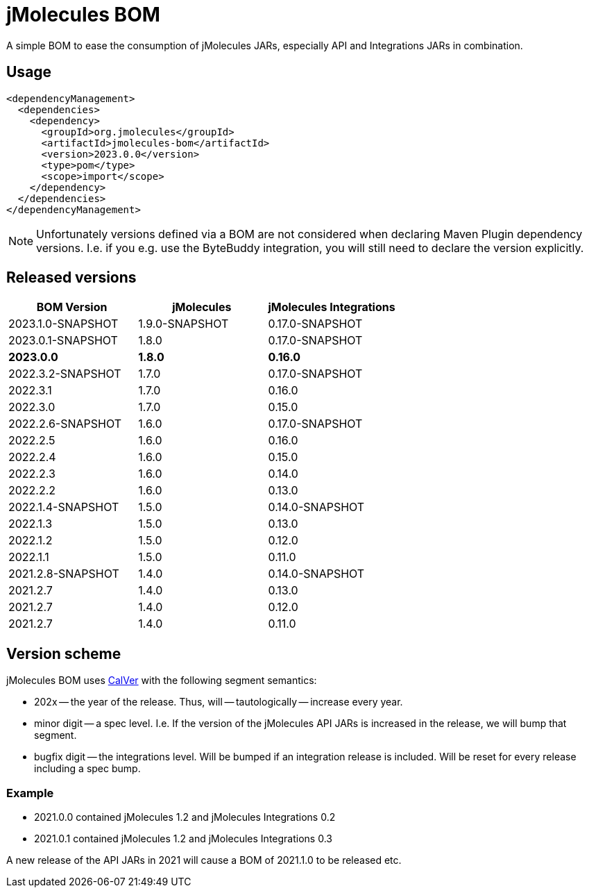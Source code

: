 = jMolecules BOM

A simple BOM to ease the consumption of jMolecules JARs, especially API and Integrations JARs in combination.

== Usage

[source, xml]
----
<dependencyManagement>
  <dependencies>
    <dependency>
      <groupId>org.jmolecules</groupId>
      <artifactId>jmolecules-bom</artifactId>
      <version>2023.0.0</version>
      <type>pom</type>
      <scope>import</scope>
    </dependency>
  </dependencies>
</dependencyManagement>
----

NOTE: Unfortunately versions defined via a BOM are not considered when declaring Maven Plugin dependency versions.
I.e. if you e.g. use the ByteBuddy integration, you will still need to declare the version explicitly.

== Released versions

[options="header"]
|===
|BOM Version|jMolecules|jMolecules Integrations
|2023.1.0-SNAPSHOT|1.9.0-SNAPSHOT|0.17.0-SNAPSHOT
|2023.0.1-SNAPSHOT|1.8.0|0.17.0-SNAPSHOT
|*2023.0.0*|*1.8.0*|*0.16.0*
|2022.3.2-SNAPSHOT|1.7.0|0.17.0-SNAPSHOT
|2022.3.1|1.7.0|0.16.0
|2022.3.0|1.7.0|0.15.0
|2022.2.6-SNAPSHOT|1.6.0|0.17.0-SNAPSHOT
|2022.2.5|1.6.0|0.16.0
|2022.2.4|1.6.0|0.15.0
|2022.2.3|1.6.0|0.14.0
|2022.2.2|1.6.0|0.13.0
|2022.1.4-SNAPSHOT|1.5.0|0.14.0-SNAPSHOT
|2022.1.3|1.5.0|0.13.0
|2022.1.2|1.5.0|0.12.0
|2022.1.1|1.5.0|0.11.0
|2021.2.8-SNAPSHOT|1.4.0|0.14.0-SNAPSHOT
|2021.2.7|1.4.0|0.13.0
|2021.2.7|1.4.0|0.12.0
|2021.2.7|1.4.0|0.11.0
|===

== Version scheme

jMolecules BOM uses https://calver.org/[CalVer] with the following segment semantics:

* 202x -- the year of the release. Thus, will -- tautologically -- increase every year.
* minor digit -- a spec level. I.e. If the version of the jMolecules API JARs is increased in the release, we will bump that segment.
* bugfix digit -- the integrations level. Will be bumped if an integration release is included.
Will be reset for every release including a spec bump.

=== Example

* 2021.0.0 contained jMolecules 1.2 and jMolecules Integrations 0.2
* 2021.0.1 contained jMolecules 1.2 and jMolecules Integrations 0.3

A new release of the API JARs in 2021 will cause a BOM of 2021.1.0 to be released etc.
